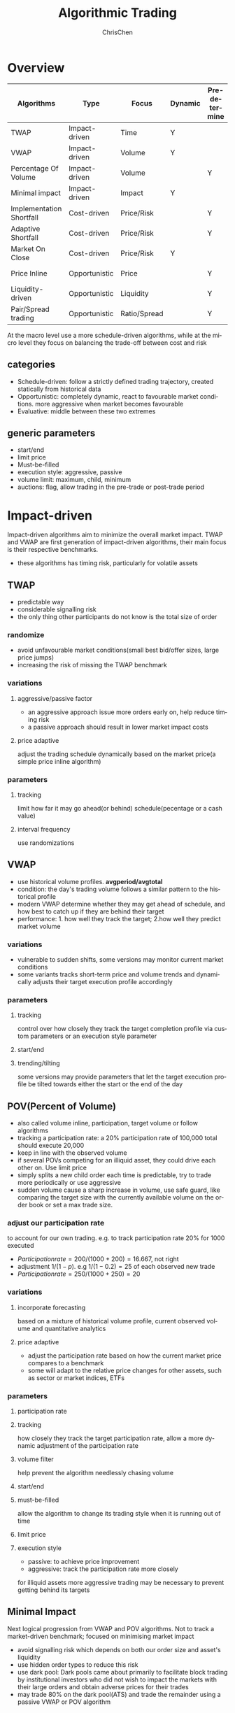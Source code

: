 #+TITLE: Algorithmic Trading
#+KEYWORDS: algo, trading
#+OPTIONS: H:3 toc:2 num:3 ^:nil
#+LaTeX: t
#+LANGUAGE: en-US
#+AUTHOR: ChrisChen
#+EMAIL: ChrisChen3121@gmail.com
#+SELECT_TAGS: export
#+EXCLUDE_TAGS: noexport

* Overview
  | Algorithms               | Type          | Focus        | Dynamic | Pre-determine | Price     | Volume    |
  |--------------------------+---------------+--------------+---------+---------------+-----------+-----------|
  | TWAP                     | Impact-driven | Time         | Y       |               |           |           |
  | VWAP                     | Impact-driven | Volume       | Y       |               |           |           |
  | Percentage Of Volume     | Impact-driven | Volume       |         | Y             |           | often     |
  | Minimal impact           | Impact-driven | Impact       | Y       |               | sometimes | sometimes |
  | Implementation Shortfall | Cost-driven   | Price/Risk   |         | Y             | sometimes | sometimes |
  | Adaptive Shortfall       | Cost-driven   | Price/Risk   |         | Y             | often     | sometimes |
  | Market On Close          | Cost-driven   | Price/Risk   | Y       |               | sometimes | sometimes |
  | Price Inline             | Opportunistic | Price        |         | Y             | often     | sometimes |
  | Liquidity-driven         | Opportunistic | Liquidity    |         | Y             | sometimes | sometimes |
  | Pair/Spread trading      | Opportunistic | Ratio/Spread |         | Y             | often     |           |

  At the macro level use a more schedule-driven algorithms, while at the micro level they focus on balancing the trade-off between cost and risk

** categories
  - Schedule-driven: follow a strictly defined trading trajectory, created statically from historical data
  - Opportunistic: completely dynamic, react to favourable market conditions. more aggressive when market becomes favourable
  - Evaluative: middle between these two extremes

** generic parameters
   - start/end
   - limit price
   - Must-be-filled
   - execution style: aggressive, passive
   - volume limit: maximum, child, minimum
   - auctions: flag, allow trading in the pre-trade or post-trade period

* Impact-driven
 Impact-driven algorithms aim to minimize the overall market impact.
 TWAP and VWAP are first generation of impact-driven algorithms, their main focus is their respective benchmarks.
 - these algorithms has timing risk, particularly for volatile assets

** TWAP
   - predictable way
   - considerable signalling risk
   - the only thing other participants do not know is the total size of order

*** randomize
    - avoid unfavourable market conditions(small best bid/offer sizes, large price jumps)
    - increasing the risk of missing the TWAP benchmark

*** variations
**** aggressive/passive factor
    - an aggressive approach issue more orders early on, help reduce timing risk
    - a passive approach should result in lower market impact costs

**** price adaptive
     adjust the trading schedule dynamically based on the market price(a simple price inline algorithm)

*** parameters
**** tracking
     limit how far it may go ahead(or behind) schedule(pecentage or a cash value)

**** interval frequency
     use randomizations

** VWAP
   - use historical volume profiles. *avgperiod/avgtotal*
   - condition: the day's trading volume follows a similar pattern to the historical profile
   - modern VWAP determine whether they may get ahead of schedule, and how best to catch up if they are behind their target
   - performance: 1. how well they track the target; 2.how well they predict market volume

*** variations
   - vulnerable to sudden shifts, some versions may monitor current market conditions
   - some variants tracks short-term price and volume trends and dynamically adjusts their target execution profile accordingly

*** parameters
**** tracking
     control over how closely they track the target completion profile via custom parameters or an execution style parameter

**** start/end

**** trending/tilting
     some versions may provide parameters that let the target execution profile be tilted towards either the start or the end of the day

** POV(Percent of Volume)
   - also called volume inline, participation, target volume or follow algorithms
   - tracking a participation rate: a 20% participation rate of 100,000 total should execute 20,000
   - keep in line with the observed volume
   - if several POVs competing for an illiquid asset, they could drive each other on. Use limit price
   - simply splits a new child order each time is predictable, try to trade more periodically or use aggressive
   - sudden volume cause a sharp increase in volume, use safe guard, like comparing the target size with the currently available volume on the order book or set a max trade size.

*** adjust our participation rate
    to account for our own trading. e.g. to track participation rate 20% for 1000 executed
    - $Participation rate = 200/(1000+200) = 16.667%$, not right
    - adjustment $1/(1-p)$. e.g $1/(1-0.2) = 25%$ of each observed new trade
    - $Participation rate = 250/(1000+250) = 20%$

*** variations
**** incorporate forecasting
     based on a mixture of historical volume profile, current observed volume and quantitative analytics

**** price adaptive
     - adjust the participation rate based on how the current market price compares to a benchmark
     - some will adapt to the relative price changes for other assets, such as sector or market indices, ETFs

*** parameters
**** participation rate
**** tracking
     how closely they track the target participation rate, allow a more dynamic adjustment of the participation rate

**** volume filter
     help prevent the algorithm needlessly chasing volume

**** start/end

**** must-be-filled
     allow the algorithm to change its trading style when it is running out of time

**** limit price
**** execution style
     - passive: to achieve price improvement
     - aggressive: track the participation rate more closely

     for illiquid assets more aggressive trading may be necessary to prevent getting behind its targets
** Minimal Impact
   Next logical progression from VWAP and POV algorithms. Not to track a market-driven benchmark; focused on minimising market impact
   - avoid signalling risk which depends on both our order size and asset's liquidity
   - use hidden order types to reduce this risk
   - use dark pool: Dark pools came about primarily to facilitate block trading by institutional investors who did not wish to impact the markets with their large orders and obtain adverse prices for their trades
   - may trade 80% on the dark pool(ATS) and trade the remainder using a passive VWAP or POV algorithm

*** variations
    - estimate the probability of being filled on the ATS
    - use impact cost models to forecast the overall potential cost

*** parameters
**** visibility
**** must be filled

* Cost-driven
  Cost-driven algorithms seek to reduce the overall transaction costs, much more than just commissions and spreads.
  Implicit costs such as market impact and timing risk are important components of the overall cost.
  - *strike a balance between market impact and the overall exposure to timing risk*
  - early cost-driven evolved from impact-driven ones by incorporating factors such as timing risk

** Implementation Shortfall(IS)
*** definition
    represents the diff between the decision price decides to trade and the average price that is actually achieved
    - benchmark: decision price

*** aim
    to achieve an average price that minimizes the shortfall when compared with the decision price
    - key: strike the right balance between market impact and timing risk

* Opportunistic
  Opportunistic algorithms take advantage whenever the market conditions are favourable
